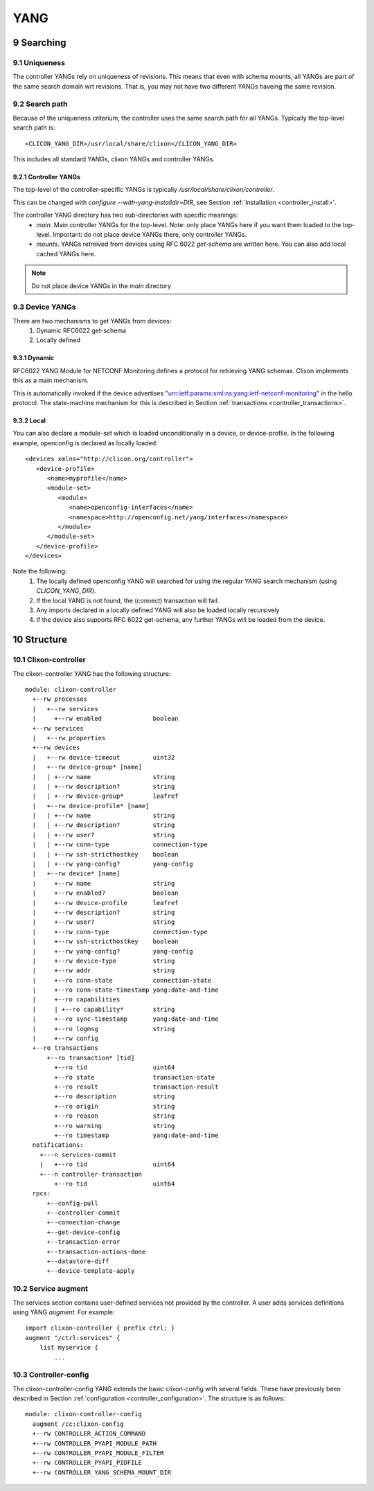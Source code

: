 .. _controller_yang:
.. sectnum::
   :start: 9
   :depth: 3
   
****
YANG
****

Searching
=========

Uniqueness
----------
The controller YANGs rely on uniqueness of revisions. This means that
even with schema mounts, all YANGs are part of the same search domain
wrt revisions. That is, you may not have two different YANGs haveing
the same revision.

Search path
-----------
Because of the uniqueness criterium, the controller uses the same search path for all YANGs. Typically the top-level search path is::

    <CLICON_YANG_DIR>/usr/local/share/clixon</CLICON_YANG_DIR>

This includes all standard YANGs, clixon YANGs and controller YANGs.

Controller YANGs
^^^^^^^^^^^^^^^^
The top-level of the controller-specific YANGs is typically  `/usr/local/share/clixon/controller`.

This can be changed with `configure --with-yang-installdir=DIR`, see Section :ref:`Installation <controller_install>`.

The controller YANG directory has two sub-directories with specific meanings:
  - `main`. Main controller YANGs for the top-level. Note: only place YANGs here if you want them loaded to the top-level. Important: do not place device YANGs there, only controller YANGs.
  - `mounts`. YANGs retreived from devices using RFC 6022 `get-schema` are written here. You can also add local cached YANGs here.

.. note::
        Do not place device YANGs in the `main` directory

Device YANGs
------------
There are two mechanisms to get YANGs from devices:
  1. Dynamic RFC6022 get-schema
  2. Locally defined

Dynamic
^^^^^^^
RFC6022 YANG Module for NETCONF Monitoring defines a protocol for retrieving YANG schemas. Clixon implements this as a main mechanism.

This is automatically invoked if the device advertises "urn:ietf:params:xml:ns:yang:ietf-netconf-monitoring" in the hello protocol. The state-machine mechanism for this is described in Section :ref:`transactions <controller_transactions>`.

Local
^^^^^
You can also declare a module-set which is loaded unconditionally in a device, or device-profile. In the following example, openconfig is declared as locally loaded::

   <devices xmlns="http://clicon.org/controller">
      <device-profile>
         <name>myprofile</name>
         <module-set>
            <module>
               <name>openconfig-interfaces</name>
               <namespace>http://openconfig.net/yang/interfaces</namespace>
            </module>
         </module-set>
      </device-profile>
   </devices>

Note the following:
  1. The locally defined openconfig YANG will searched for using the regular YANG search mechanism (using `CLICON_YANG_DIR`).
  2. If the local YANG is not found, the (connect) transaction will fail.
  3. Any imports declared in a locally defined YANG will also be loaded locally recursively
  4. If the device also supports RFC 6022 get-schema, any further YANGs will be loaded from the device.
  
Structure
=========

Clixon-controller
-----------------
The clixon-controller YANG has the following structure::

   module: clixon-controller
     +--rw processes
     |   +--rw services
     |     +--rw enabled              boolean
     +--rw services
     |   +--rw properties
     +--rw devices
     |   +--rw device-timeout         uint32
     |   +--rw device-group* [name]
     |   | +--rw name                 string
     |   | +--rw description?         string
     |   | +--rw device-group*        leafref
     |   +--rw device-profile* [name]
     |   | +--rw name                 string
     |   | +--rw description?         string
     |   | +--rw user?                string
     |   | +--rw conn-type            connection-type
     |   | +--rw ssh-stricthostkey    boolean
     |   | +--rw yang-config?         yang-config
     |   +--rw device* [name]
     |     +--rw name                 string
     |     +--rw enabled?             boolean
     |     +--rw device-profile       leafref
     |     +--rw description?         string
     |     +--rw user?                string
     |     +--rw conn-type            connection-type
     |     +--rw ssh-stricthostkey    boolean
     |     +--rw yang-config?         yang-config
     |     +--rw device-type          string
     |     +--rw addr                 string
     |     +--ro conn-state           connection-state
     |     +--ro conn-state-timestamp yang:date-and-time
     |     +--ro capabilities
     |     | +--ro capability*        string
     |     +--ro sync-timestamp       yang:date-and-time
     |     +--ro logmsg               string
     |     +--rw config
     +--ro transactions
         +--ro transaction* [tid]
           +--ro tid                  uint64
           +--ro state                transaction-state
           +--ro result               transaction-result
           +--ro description          string
           +--ro origin               string
           +--ro reason               string
           +--ro warning              string
           +--ro timestamp            yang:date-and-time
     notifications:
       +---n services-commit
       |   +--ro tid                  uint64
       +---n controller-transaction
           +--ro tid                  uint64
     rpcs:
         +--config-pull
         +--controller-commit
         +--connection-change
         +--get-device-config
         +--transaction-error
         +--transaction-actions-done
         +--datastore-diff
         +--device-template-apply
  
Service augment
---------------
The services section contains user-defined services not provided by
the controller.  A user adds services definitions using YANG `augment`. For example::

    import clixon-controller { prefix ctrl; }
    augment "/ctrl:services" {
        list myservice {
            ...

Controller-config
-----------------
The clixon-controller-config YANG extends the basic clixon-config with several fields. These have previously been described in Section :ref:`configuration <controller_configuration>`. The structure is as follows::

     module: clixon-controller-config
       augment /cc:clixon-config
       +--rw CONTROLLER_ACTION_COMMAND
       +--rw CONTROLLER_PYAPI_MODULE_PATH
       +--rw CONTROLLER_PYAPI_MODULE_FILTER
       +--rw CONTROLLER_PYAPI_PIDFILE
       +--rw CONTROLLER_YANG_SCHEMA_MOUNT_DIR
